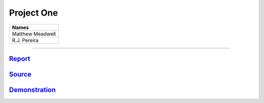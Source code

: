 Project One
```````````
.. csv-table::
   :Header: "Names"

   "Matthew Meadwell"
   "R.J. Pereira"

-----

Report_
~~~~~~~
.. _Report: report.html


Source_
~~~~~~~
.. _Source: source.html

Demonstration_
~~~~~~~~~~~~~~
.. _Demonstration: demonstration.html
